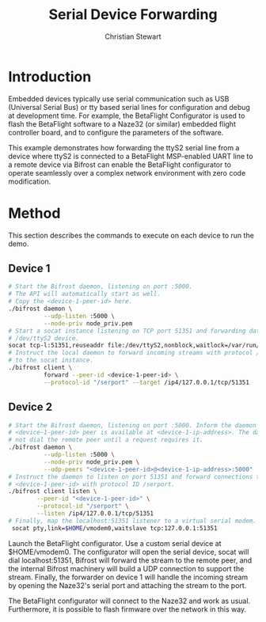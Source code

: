 #+TITLE: Serial Device Forwarding
#+AUTHOR: Christian Stewart 
#+EMAIL: christian@aperturerobotics.com
#+DESCRIPTION: Example of using Bifrost to forward serial device over network.

* Introduction

Embedded devices typically use serial communication such as USB (Universal
Serial Bus) or tty based serial lines for configuration and debug at development
time. For example, the BetaFlight Configurator is used to flash the BetaFlight
software to a Naze32 (or similar) embedded flight controller board, and to
configure the parameters of the software.

This example demonstrates how forwarding the ttyS2 serial line from a device
where ttyS2 is connected to a BetaFlight MSP-enabled UART line to a remote
device via Bifrost can enable the BetaFlight configurator to operate seamlessly
over a complex network environment with zero code modification.

* Method

This section describes the commands to execute on each device to run the demo.

** Device 1

#+BEGIN_SRC bash
  # Start the Bifrost daemon, listening on port :5000.
  # The API will automatically start as well.
  # Copy the <device-1-peer-id> here.
  ./bifrost daemon \
            --udp-listen :5000 \
            --node-priv node_priv.pem
  # Start a socat instance listening on TCP port 51351 and forwarding data to
  # /dev/ttyS2 device.
  socat tcp-l:51351,reuseaddr file:/dev/ttyS2,nonblock,waitlock=/var/run/ttyS2.lock
  # Instruct the local daemon to forward incoming streams with protocol /serport
  # to the socat instance.
  ./bifrost client \
            forward --peer-id <device-1-peer-id> \
            --protocol-id "/serport" --target /ip4/127.0.0.1/tcp/51351
#+END_SRC

** Device 2

#+BEGIN_SRC bash
  # Start the Bifrost daemon, listening on port :5000. Inform the daemon that the
  # <device-1-peer-id> peer is available at <device-1-ip-address>. The daemon will
  # not dial the remote peer until a request requires it.
  ./bifrost daemon \
            --udp-listen :5000 \
            --node-priv node_priv.pem \
            --udp-peers "<device-1-peer-id>@<device-1-ip-address>:5000"
  # Instruct the daemon to listen on port 51351 and forward connections to
  # <device-1-peer-id> with protocol ID /serport.
  ./bifrost client listen \
          --peer-id "<device-1-peer-id>" \
          --protocol-id "/serport" \
          --listen /ip4/127.0.0.1/tcp/51351
  # Finally, map the localhost:51351 listener to a virtual serial modem.
   socat pty,link=$HOME/vmodem0,waitslave tcp:127.0.0.1:51351
#+END_SRC

Launch the BetaFlight configurator. Use a custom serial device at $HOME/vmodem0.
The configurator will open the serial device, socat will dial localhost:51351,
Bifrost will forward the stream to the remote peer, and the internal Bifrost
machinery will build a UDP connection to support the stream. Finally, the
forwarder on device 1 will handle the incoming stream by opening the Naze32's
serial port and attaching the stream to the port.

The BetaFlight configurator will connect to the Naze32 and work as usual.
Furthermore, it is possible to flash firmware over the network in this way.

